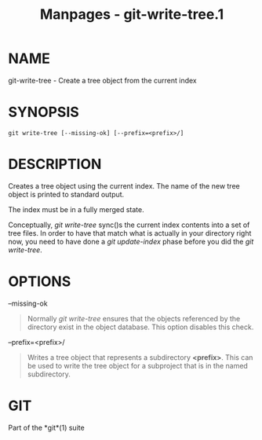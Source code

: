 #+TITLE: Manpages - git-write-tree.1
* NAME
git-write-tree - Create a tree object from the current index

* SYNOPSIS
#+begin_example
git write-tree [--missing-ok] [--prefix=<prefix>/]
#+end_example

* DESCRIPTION
Creates a tree object using the current index. The name of the new tree
object is printed to standard output.

The index must be in a fully merged state.

Conceptually, /git write-tree/ sync()s the current index contents into a
set of tree files. In order to have that match what is actually in your
directory right now, you need to have done a /git update-index/ phase
before you did the /git write-tree/.

* OPTIONS
--missing-ok

#+begin_quote
Normally /git write-tree/ ensures that the objects referenced by the
directory exist in the object database. This option disables this check.

#+end_quote

--prefix=<prefix>/

#+begin_quote
Writes a tree object that represents a subdirectory *<prefix>*. This can
be used to write the tree object for a subproject that is in the named
subdirectory.

#+end_quote

* GIT
Part of the *git*(1) suite
